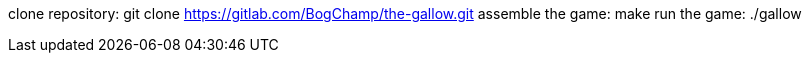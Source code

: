 clone repository:
    git clone https://gitlab.com/BogChamp/the-gallow.git
assemble the game:
    make
run the game:
    ./gallow
